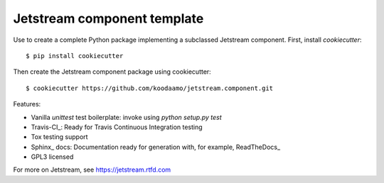 ==============================================================================
 Jetstream component template 
==============================================================================

Use to create a complete Python package implementing a subclassed Jetstream
component. First, install `cookiecutter`::

  $ pip install cookiecutter
  
Then create the Jetstream component package using cookiecutter::

  $ cookiecutter https://github.com/koodaamo/jetstream.component.git

Features:

* Vanilla `unittest` test boilerplate: invoke using `python setup.py test`
* Travis-CI_: Ready for Travis Continuous Integration testing
* Tox testing support
* Sphinx_ docs: Documentation ready for generation with, for example, ReadTheDocs_
* GPL3 licensed

For more on Jetstream, see https://jetstream.rtfd.com

